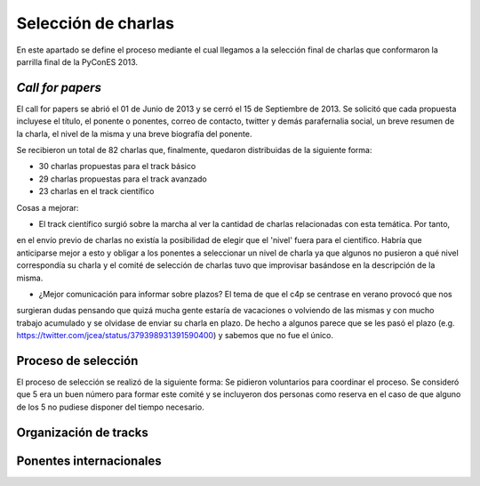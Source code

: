 Selección de charlas
====================

En este apartado se define el proceso mediante el cual llegamos a la selección final de charlas 
que conformaron la parrilla final de la PyConES 2013.

*Call for papers*
-----------------

El call for papers se abrió el 01 de Junio de 2013 y se cerró el 15 de Septiembre de 2013. Se solicitó que cada propuesta 
incluyese el título, el ponente o ponentes, correo de contacto, twitter y demás parafernalia social, un breve resumen
de la charla, el nivel de la misma y una breve biografía del ponente.

Se recibieron un total de 82 charlas que, finalmente, quedaron  distribuidas de la siguiente forma:

* 30 charlas propuestas para el track básico

* 29 charlas propuestas para el track avanzado

* 23 charlas en el track científico

Cosas a mejorar:

* El track científico surgió sobre la marcha al ver la cantidad de charlas relacionadas con esta temática. Por tanto,
en el envío previo de charlas no existía la posibilidad de elegir que el 'nivel' fuera para el científico. Habría que
anticiparse mejor a esto y obligar a los ponentes a seleccionar un nivel de charla ya que algunos no pusieron a qué
nivel correspondía su charla y el comité de selección de charlas tuvo que improvisar basándose en la descripción de
la misma.

* ¿Mejor comunicación para informar sobre plazos? El tema de que el c4p se centrase en verano provocó que nos 
surgieran dudas pensando que quizá mucha gente estaría de vacaciones o volviendo de las mismas y con mucho 
trabajo acumulado y se olvidase de enviar su charla en plazo. De hecho a algunos parece que se les pasó el 
plazo (e.g. https://twitter.com/jcea/status/379398931391590400) y sabemos que no fue el único.


Proceso de selección
--------------------

El proceso de selección se realizó de la siguiente forma: Se pidieron voluntarios para coordinar el proceso. Se
consideró que 5 era un buen número para formar este comité y se incluyeron dos personas como reserva en el caso de
que alguno de los 5 no pudiese disponer del tiempo necesario.

Organización de tracks
----------------------

Ponentes internacionales
------------------------
